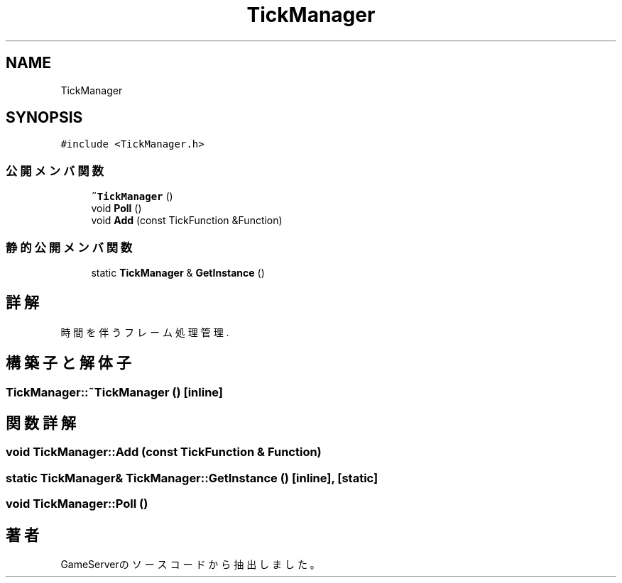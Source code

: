 .TH "TickManager" 3 "2018年12月20日(木)" "GameServer" \" -*- nroff -*-
.ad l
.nh
.SH NAME
TickManager
.SH SYNOPSIS
.br
.PP
.PP
\fC#include <TickManager\&.h>\fP
.SS "公開メンバ関数"

.in +1c
.ti -1c
.RI "\fB~TickManager\fP ()"
.br
.ti -1c
.RI "void \fBPoll\fP ()"
.br
.ti -1c
.RI "void \fBAdd\fP (const TickFunction &Function)"
.br
.in -1c
.SS "静的公開メンバ関数"

.in +1c
.ti -1c
.RI "static \fBTickManager\fP & \fBGetInstance\fP ()"
.br
.in -1c
.SH "詳解"
.PP 
時間を伴うフレーム処理管理\&. 
.SH "構築子と解体子"
.PP 
.SS "TickManager::~TickManager ()\fC [inline]\fP"

.SH "関数詳解"
.PP 
.SS "void TickManager::Add (const TickFunction & Function)"

.SS "static \fBTickManager\fP& TickManager::GetInstance ()\fC [inline]\fP, \fC [static]\fP"

.SS "void TickManager::Poll ()"


.SH "著者"
.PP 
 GameServerのソースコードから抽出しました。
